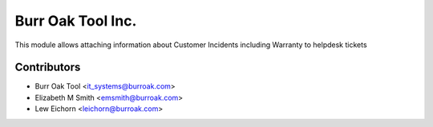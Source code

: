 ==================
Burr Oak Tool Inc.
==================

This module allows attaching information about Customer Incidents including Warranty to helpdesk tickets

Contributors
------------

* Burr Oak Tool <it_systems@burroak.com>
* Elizabeth M Smith <emsmith@burroak.com>
* Lew Eichorn <leichorn@burroak.com>
